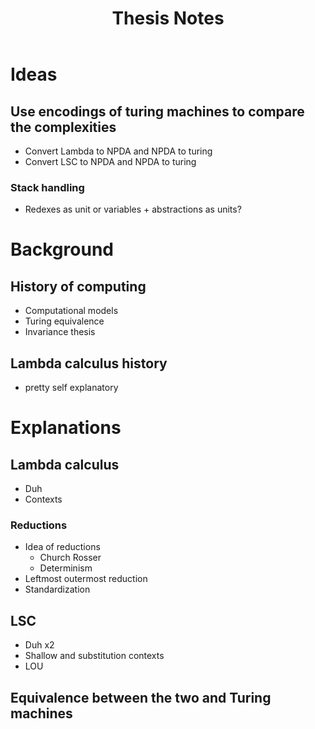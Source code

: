 #+title: Thesis Notes
* Ideas
** Use encodings of turing machines to compare the complexities
- Convert Lambda to NPDA and NPDA to turing
- Convert LSC to NPDA and NPDA to turing
*** Stack handling
- Redexes as unit or variables + abstractions as units?
* Background
** History of computing
- Computational models
- Turing equivalence
- Invariance thesis
** Lambda calculus history
- pretty self explanatory
* Explanations
** Lambda calculus
- Duh
- Contexts
*** Reductions
- Idea of reductions
  - Church Rosser
  - Determinism
- Leftmost outermost reduction
- Standardization
** LSC
- Duh x2
- Shallow and substitution contexts
- LOU
** Equivalence between the two and Turing machines
